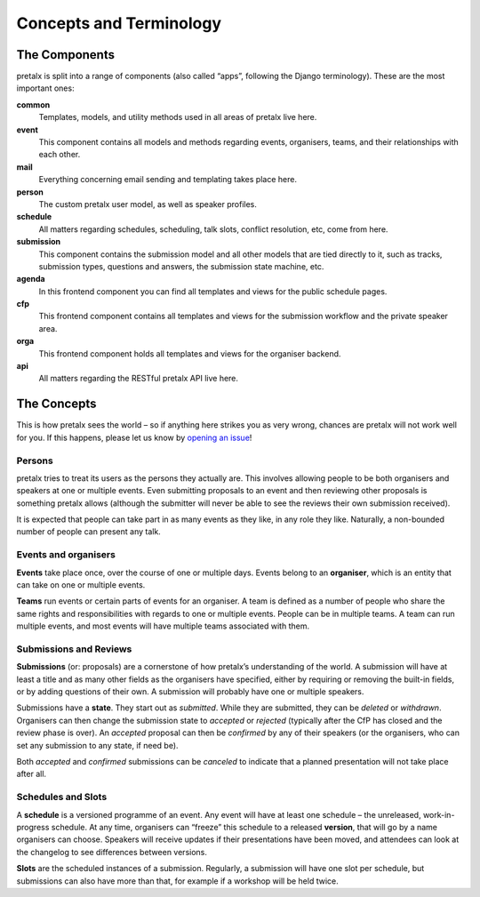 Concepts and Terminology
========================

The Components
--------------

pretalx is split into a range of components (also called “apps”, following the
Django terminology). These are the most important ones:

**common**
    Templates, models, and utility methods used in all areas of pretalx live here.

**event**
    This component contains all models and methods regarding events, organisers,
    teams, and their relationships with each other.

**mail**
    Everything concerning email sending and templating takes place here.

**person**
    The custom pretalx user model, as well as speaker profiles.

**schedule**
    All matters regarding schedules, scheduling, talk slots, conflict resolution,
    etc, come from here.

**submission**
    This component contains the submission model and all other models that are
    tied directly to it, such as tracks, submission types, questions and answers,
    the submission state machine, etc.

**agenda**
    In this frontend component you can find all templates and views for the
    public schedule pages.

**cfp**
    This frontend component contains all templates and views for the submission
    workflow and the private speaker area.

**orga**
    This frontend component holds all templates and views for the organiser backend.

**api**
    All matters regarding the RESTful pretalx API live here.


The Concepts
------------

This is how pretalx sees the world – so if anything here strikes you as very
wrong, chances are pretalx will not work well for you. If this happens, please
let us know by `opening an issue`_!

Persons
~~~~~~~

pretalx tries to treat its users as the persons they actually are. This
involves allowing people to be both organisers and speakers at one or multiple
events. Even submitting proposals to an event and then reviewing other
proposals is something pretalx allows (although the submitter will never be
able to see the reviews their own submission received).

It is expected that people can take part in as many events as they like, in any
role they like. Naturally, a non-bounded number of people can present any talk.

Events and organisers
~~~~~~~~~~~~~~~~~~~~~

**Events** take place once, over the course of one or multiple days. Events
belong to an **organiser**, which is an entity that can take on one or multiple
events.

**Teams** run events or certain parts of events for an organiser. A team is
defined as a number of people who share the same rights and responsibilities
with regards to one or multiple events. People can be in multiple teams. A team
can run multiple events, and most events will have multiple teams associated
with them.

Submissions and Reviews
~~~~~~~~~~~~~~~~~~~~~~~

**Submissions** (or: proposals) are a cornerstone of how pretalx’s
understanding of the world. A submission will have at least a title and as many
other fields as the organisers have specified, either by requiring or removing
the built-in fields, or by adding questions of their own. A submission will
probably have one or multiple speakers.

Submissions have a **state**. They start out as *submitted*. While they are
submitted, they can be *deleted* or *withdrawn*. Organisers can then change the
submission state to *accepted* or *rejected* (typically after the CfP has
closed and the review phase is over). An *accepted* proposal can then be
*confirmed* by any of their speakers (or the organisers, who can set any
submission to any state, if need be).

Both *accepted* and *confirmed* submissions can be *canceled* to indicate that
a planned presentation will not take place after all.

Schedules and Slots
~~~~~~~~~~~~~~~~~~~

A **schedule** is a versioned programme of an event. Any event will have at
least one schedule – the unreleased, work-in-progress schedule. At any time,
organisers can “freeze” this schedule to a released **version**, that will go
by a name organisers can choose. Speakers will receive updates if their
presentations have been moved, and attendees can look at the changelog to see
differences between versions.

**Slots** are the scheduled instances of a submission. Regularly, a submission
will have one slot per schedule, but submissions can also have more than that,
for example if a workshop will be held twice.

.. _opening an issue: https://github.com/pretalx/pretalx/issues/new
